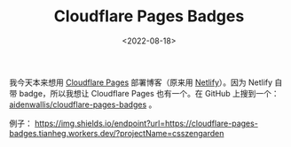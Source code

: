 #+TITLE: Cloudflare Pages Badges
#+DATE: <2022-08-18>
#+TAGS[]: 技术

我今天本来想用 [[https://pages.cloudflare.com/][Cloudflare Pages]]
部署博客（原来用 [[https://www.netlify.com/][Netlify]]）。因为 Netlify
自带 badge，所以我想让 Cloudflare Pages 也有一个。在 GitHub 上搜到一个：
[[https://github.com/aidenwallis/cloudflare-pages-badges][aidenwallis/cloudflare-pages-badges]]
。

例子：
[[https://img.shields.io/endpoint?url=https://cloudflare-pages-badges.tianheg.workers.dev/?projectName=csszengarden]]
